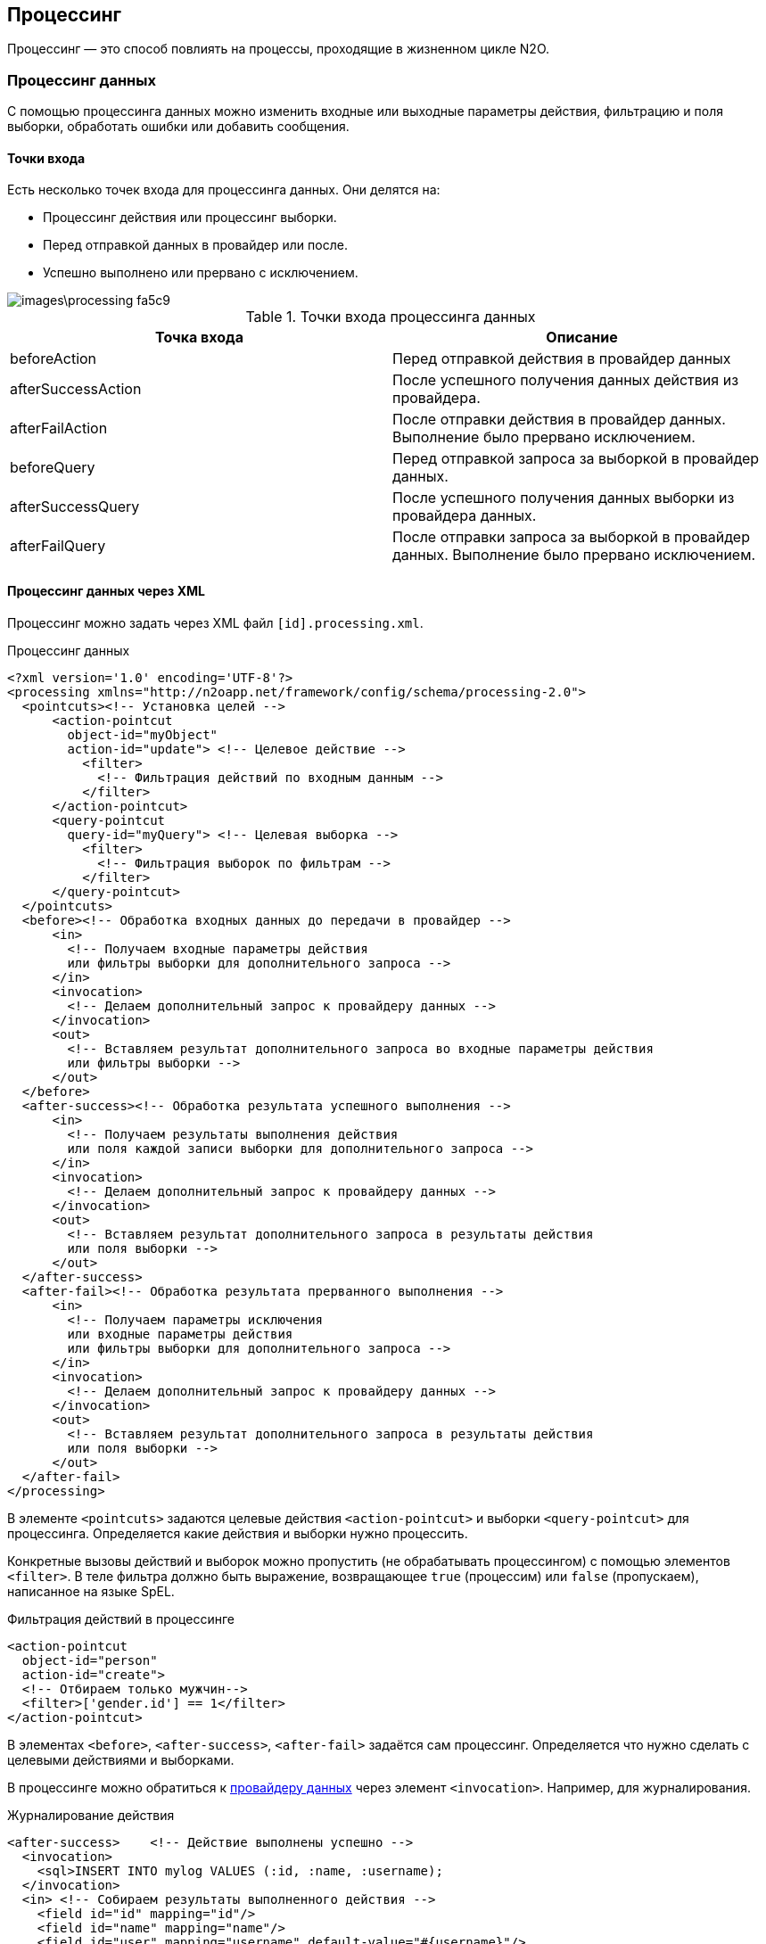 == Процессинг
Процессинг — это способ повлиять на процессы, проходящие в жизненном цикле N2O.

=== Процессинг данных
С помощью процессинга данных можно изменить входные или выходные параметры действия, фильтрацию и поля выборки, обработать ошибки или добавить сообщения.

==== Точки входа
Есть несколько точек входа для процессинга данных.
Они делятся на:

- Процессинг действия или процессинг выборки.
- Перед отправкой данных в провайдер или после.
- Успешно выполнено или прервано с исключением.

image::images\processing-fa5c9.png[]

.Точки входа процессинга данных
|===
|Точка входа|Описание

|beforeAction
|Перед отправкой действия в провайдер данных

|afterSuccessAction
|После успешного получения данных действия из провайдера.

|afterFailAction
|После отправки действия в провайдер данных. Выполнение было прервано исключением.

|beforeQuery
|Перед отправкой запроса за выборкой в провайдер данных.

|afterSuccessQuery
|После успешного получения данных выборки из провайдера данных.

|afterFailQuery
|После отправки запроса за выборкой в провайдер данных. Выполнение было прервано исключением.

|===

==== Процессинг данных через XML
Процессинг можно задать через XML файл `[id].processing.xml`.

.Процессинг данных
[source,xml]
----
<?xml version='1.0' encoding='UTF-8'?>
<processing xmlns="http://n2oapp.net/framework/config/schema/processing-2.0">
  <pointcuts><!-- Установка целей -->
      <action-pointcut
        object-id="myObject"
        action-id="update"> <!-- Целевое действие -->
          <filter>
            <!-- Фильтрация действий по входным данным -->
          </filter>
      </action-pointcut>
      <query-pointcut
        query-id="myQuery"> <!-- Целевая выборка -->
          <filter>
            <!-- Фильтрация выборок по фильтрам -->
          </filter>
      </query-pointcut>
  </pointcuts>
  <before><!-- Обработка входных данных до передачи в провайдер -->
      <in>
        <!-- Получаем входные параметры действия
        или фильтры выборки для дополнительного запроса -->
      </in>
      <invocation>
        <!-- Делаем дополнительный запрос к провайдеру данных -->
      </invocation>
      <out>
        <!-- Вставляем результат дополнительного запроса во входные параметры действия
        или фильтры выборки -->
      </out>
  </before>
  <after-success><!-- Обработка результата успешного выполнения -->
      <in>
        <!-- Получаем результаты выполнения действия
        или поля каждой записи выборки для дополнительного запроса -->
      </in>
      <invocation>
        <!-- Делаем дополнительный запрос к провайдеру данных -->
      </invocation>
      <out>
        <!-- Вставляем результат дополнительного запроса в результаты действия
        или поля выборки -->
      </out>
  </after-success>
  <after-fail><!-- Обработка результата прерванного выполнения -->
      <in>
        <!-- Получаем параметры исключения
        или входные параметры действия
        или фильтры выборки для дополнительного запроса -->
      </in>
      <invocation>
        <!-- Делаем дополнительный запрос к провайдеру данных -->
      </invocation>
      <out>
        <!-- Вставляем результат дополнительного запроса в результаты действия
        или поля выборки -->
      </out>
  </after-fail>
</processing>
----

В элементе `<pointcuts>` задаются целевые действия `<action-pointcut>` и выборки `<query-pointcut>` для процессинга.
Определяется какие действия и выборки нужно процессить.

Конкретные вызовы действий и выборок можно пропустить (не обрабатывать процессингом) с помощью элементов `<filter>`.
В теле фильтра должно быть выражение, возвращающее `true` (процессим) или `false` (пропускаем), написанное на языке SpEL.

.Фильтрация действий в процессинге
[source,xml]
----
<action-pointcut
  object-id="person"
  action-id="create">
  <!-- Отбираем только мужчин-->
  <filter>['gender.id'] == 1</filter>
</action-pointcut>
----

В элементах `<before>`, `<after-success>`, `<after-fail>` задаётся сам процессинг.
Определяется что нужно сделать с целевыми действиями и выборками.

В процессинге можно обратиться к link:#_Провайдеры_данных[провайдеру данных] через элемент `<invocation>`. Например, для журналирования.

.Журналирование действия
[source,xml]
----
<after-success>    <!-- Действие выполнены успешно -->
  <invocation>
    <sql>INSERT INTO mylog VALUES (:id, :name, :username);
  </invocation>
  <in> <!-- Собираем результаты выполненного действия -->
    <field id="id" mapping="id"/>
    <field id="name" mapping="name"/>
    <field id="user" mapping="username" default-value="#{username}"/>
  </in>
</after>
----

Или можно просто дозаполнить входные параметры действия:

.Добавление текущего пользователя во входные параметры перед действием
[source,xml]
----
<before>    <!-- Действие еще не выполнено -->
    <out> <!-- Вставляем данные во входные параметры действия-->
        <field id="author" default-value="#{username}"/>
    </out>
</before>
----

[IMPORTANT]
Если при выполнении процессинга происходит исключение, оно проглатывается и не доходит до пользователя.
Узнать причину исключения можно будет только по стектрейсу, посмотрев логи.

==== Процессинг данных через Java
Процессинг можно сделать через Java.
В этом случае будет больше возможностей по сравнению с XML.
Например, можно добавлять сообщения в виджет или создать диалог.

Для процессинга данных на Java нужно реализовать интерфейс `DataProcessing`.


.Аудит действия и выборки на Java
[source,java]
----
public class MyAuditModule implements DataProcessing {

    private MyAuditService auditService;//Сервис аудита

    /**
      * @param requestInfo  - информация о запросе
      * @param responseInfo - информация об ответе на запрос
      * @param dataSet      - выходной набор данных
      */
    @Override
    public void processSuccessAction(ActionRequestInfo requestInfo,
                                    ActionResponseInfo responseInfo,
                                    DataSet dataSet) {
        auditService.logAction(
          requestInfo.getUser().getUsername(),
          requestInfo.getAction(),
          dataSet);
    }

    /**
      * @param requestInfo  - информация о запросе
      * @param responseInfo - информация об ответе на запрос
      * @param page         - выборка данных
      */
    @Override
    public void processSuccessQuery(QueryRequestInfo requestInfo,
                                   QueryResponseInfo responseInfo,
                                   CollectionPage<DataSet> page) {
        auditService.logQuery(
          requestInfo.getUser().getUsername(),
          requestInfo.getQuery(),
          page);
    }

}
----

=== Трансформаторы
С помощью трансформаторов можно менять метаданные по пути их к клиенту.

==== Жизненный цикл метаданных
Есть несколько этапов жизненного цикла метаданных.
В каждый из них можно вставить трансформацию.

image::images\processing-94c18.png[]

На первом этапе (`Source`) метаданные считываются из исходных файлов (.xml или .groovy) в Java объекты (`N2oMetadata`), link:#_Валидация_конфигураций[валидируются] и складываются в кэш первого уровня.

На втором этапе (`Compile`) собираются в связанную структуру (`CompiledMetadata`) и складываются в кэш второго уровня.

[WARNING]
Трансформировать `CompiledMetadata` объекты не всегда удобно, т.к. они в основном unmodified.
Зато удобно анализировать, т.к. у них есть ссылочная связность между зависимыми метаданными.

На третьем этапе (`Client`) преобразуются в вид, удобный для клиента (`ClientMetadata`), кэшируются на третьем уровне, и отправляются клиенту в виде `Json`.

.Точки входа трансформации
[cols="2,4"]
|===
|Точка входа|Описание

|BeforeValidateTransformer
|После чтения, перед валидацией

|AfterValidateTransformer
|После валидации, перед первым кэшированием

|BeforeCompileTransformer
|После первого кэширования, перед компиляцией

|AfterCompileTransformer
|После компиляции, перед вторым кэшированием

|BeforeMapTransformer
|После второго кэширования, перед маппингом

|AfterMapTransformer
|После маппинга, перед третьим кэшированием

|===

==== Трансформаторы через Java

Чтобы сделать трансформацию на Java, необходимо реализовать интерфейс `SourceTransformer` или `CompileTransformer` или
`ClientTransformer`, и задать его в качестве Spring Bean.

.Трансформация действий в процессинге
[source,java]
----
public class MyPageTransformer
  implements SourceTransformer<N2oPage, RootCompileContext> {

    /**
      * Трансформация перед валидацией метаданной
      * @param page метаданная перед трансформацией
      * @param context контекст трансформации
      * @return метаданная после транформации
      */
    public N2oPage transformAfterValidate(N2oPage page, RootCompileContext context) {
      ... //изменяем страницу
      return page;
    }

    public Class<N2oPage> getMetadataClass() {
      return N2oPage.class;
    }

    public Class<RootCompileContext> getContextClass() {
      return RootCompileContext.class;
    }
}
----

==== Трансформаторы через XML
Трансформаторы можно задать через XML файл `[id].transform.xml`.
